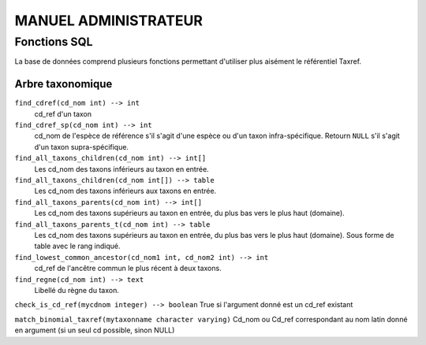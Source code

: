 MANUEL ADMINISTRATEUR
=====================

Fonctions SQL
-------------
La base de données comprend plusieurs fonctions permettant d'utiliser plus aisément le référentiel Taxref.

Arbre taxonomique
^^^^^^^^^^^^^^^^^

``find_cdref(cd_nom int) --> int``
  cd_ref d'un taxon

``find_cdref_sp(cd_nom int) --> int``
  cd_nom de l'espèce de référence s'il s'agit d'une espèce ou d'un taxon infra-spécifique. Retourn ``NULL`` s'il s'agit d'un taxon supra-spécifique.

``find_all_taxons_children(cd_nom int) --> int[]``
  Les cd_nom des taxons inférieurs au taxon en entrée.

``find_all_taxons_children(cd_nom int[]) --> table``
  Les cd_nom des taxons inférieurs aux taxons en entrée.

``find_all_taxons_parents(cd_nom int) --> int[]``
  Les cd_nom des taxons supérieurs au taxon en entrée, du plus bas vers le plus haut (domaine).

``find_all_taxons_parents_t(cd_nom int) --> table``
  Les cd_nom des taxons supérieurs au taxon en entrée, du plus bas vers le plus haut (domaine). Sous forme de table avec le rang indiqué.

``find_lowest_common_ancestor(cd_nom1 int, cd_nom2 int) --> int``
  cd_ref de l'ancêtre commun le plus récent à deux taxons.

``find_regne(cd_nom int) --> text``
  Libellé du règne du taxon.

``check_is_cd_ref(mycdnom integer) --> boolean``
True si l'argument donné est un cd_ref existant

``match_binomial_taxref(mytaxonname character varying)``
Cd_nom ou Cd_ref correspondant au nom latin donné en argument (si un seul cd possible, sinon NULL)
